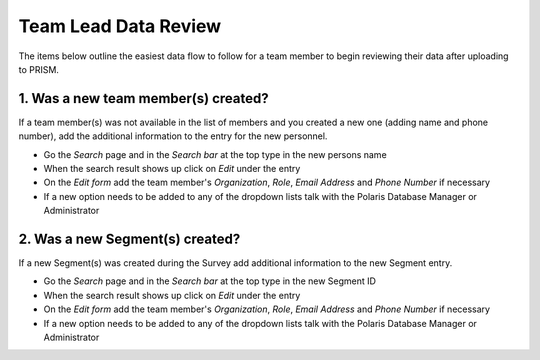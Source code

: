 Team Lead Data Review
=====================

The items below outline the easiest data flow to follow for a team member to begin reviewing their data after uploading to PRISM.

1. Was a new team member(s) created?
---------------------------------

If a team member(s) was not available in the list of members and you created a new one (adding name and phone number), add the additional information to the entry for the new personnel.

- Go the *Search* page and in the *Search bar* at the top type in the new persons name
- When the search result shows up click on *Edit* under the entry
- On the *Edit form* add the team member's *Organization*, *Role*, *Email Address* and *Phone Number* if necessary
- If a new option needs to be added to any of the dropdown lists talk with the Polaris Database Manager or Administrator


2. Was a new Segment(s) created?
---------------------------------

If a new Segment(s) was created during the Survey add additional information to the new Segment entry.

- Go the *Search* page and in the *Search bar* at the top type in the new Segment ID
- When the search result shows up click on *Edit* under the entry
- On the *Edit form* add the team member's *Organization*, *Role*, *Email Address* and *Phone Number* if necessary
- If a new option needs to be added to any of the dropdown lists talk with the Polaris Database Manager or Administrator

